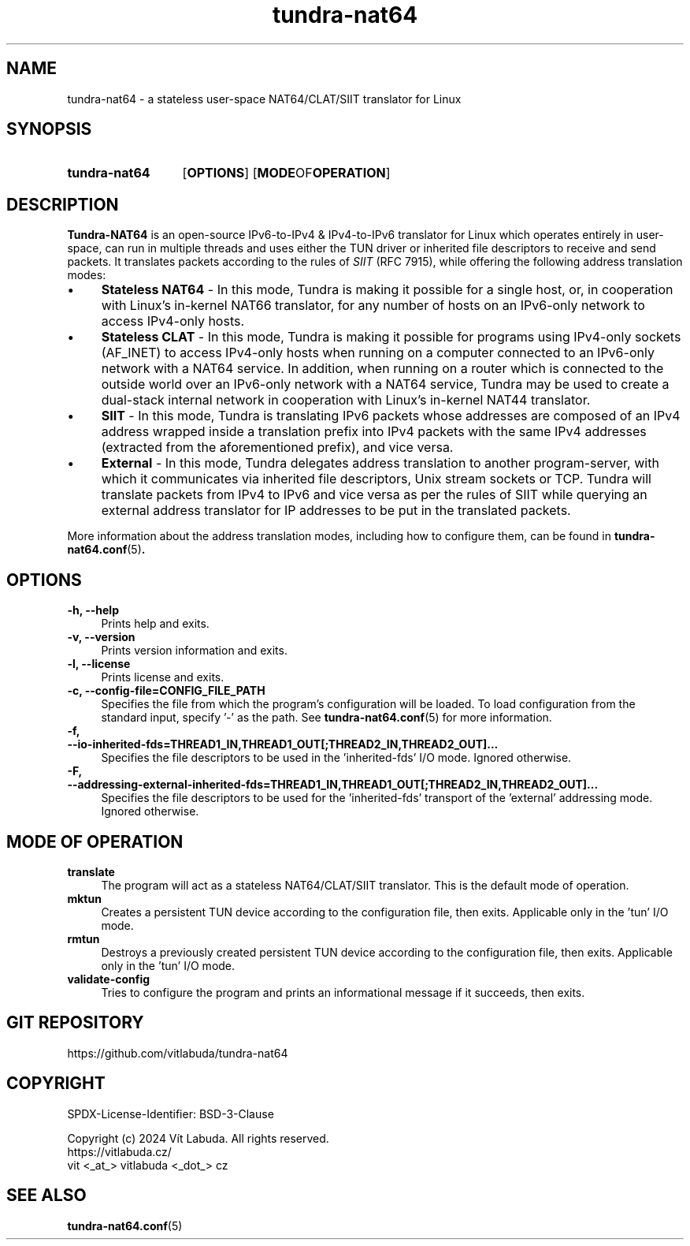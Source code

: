 .\" Copyright (c) 2024 Vít Labuda. All rights reserved.
.\"
.\" Redistribution and use in source and binary forms, with or without modification, are permitted provided that the
.\" following conditions are met:
.\"  1. Redistributions of source code must retain the above copyright notice, this list of conditions and the following
.\"     disclaimer.
.\"  2. Redistributions in binary form must reproduce the above copyright notice, this list of conditions and the
.\"     following disclaimer in the documentation and/or other materials provided with the distribution.
.\"  3. Neither the name of the copyright holder nor the names of its contributors may be used to endorse or promote
.\"     products derived from this software without specific prior written permission.
.\"
.\" THIS SOFTWARE IS PROVIDED BY THE COPYRIGHT HOLDERS AND CONTRIBUTORS "AS IS" AND ANY EXPRESS OR IMPLIED WARRANTIES,
.\" INCLUDING, BUT NOT LIMITED TO, THE IMPLIED WARRANTIES OF MERCHANTABILITY AND FITNESS FOR A PARTICULAR PURPOSE ARE
.\" DISCLAIMED. IN NO EVENT SHALL THE COPYRIGHT HOLDER OR CONTRIBUTORS BE LIABLE FOR ANY DIRECT, INDIRECT, INCIDENTAL,
.\" SPECIAL, EXEMPLARY, OR CONSEQUENTIAL DAMAGES (INCLUDING, BUT NOT LIMITED TO, PROCUREMENT OF SUBSTITUTE GOODS OR
.\" SERVICES; LOSS OF USE, DATA, OR PROFITS; OR BUSINESS INTERRUPTION) HOWEVER CAUSED AND ON ANY THEORY OF LIABILITY,
.\" WHETHER IN CONTRACT, STRICT LIABILITY, OR TORT (INCLUDING NEGLIGENCE OR OTHERWISE) ARISING IN ANY WAY OUT OF THE USE
.\" OF THIS SOFTWARE, EVEN IF ADVISED OF THE POSSIBILITY OF SUCH DAMAGE.

.TH tundra-nat64 8 2024-07-22 tundra-nat64

.SH NAME
tundra-nat64 \- a stateless user-space NAT64/CLAT/SIIT translator for Linux



.SH SYNOPSIS
.SY tundra-nat64
.OP OPTIONS
.OP "MODE OF OPERATION"
.YS



.SH DESCRIPTION
\fBTundra-NAT64\fP is an open-source IPv6-to-IPv4 & IPv4-to-IPv6 translator for Linux which operates entirely in
user-space, can run in multiple threads and uses either the TUN driver or inherited file descriptors to receive and
send packets. It translates packets according to the rules of \fISIIT\fP (RFC 7915), while offering the following
address translation modes:
.PP

.IP \[bu] 4
\fBStateless NAT64\fP - In this mode, Tundra is making it possible for a single host, or, in cooperation with Linux's
in-kernel NAT66 translator, for any number of hosts on an IPv6-only network to access IPv4-only hosts.

.IP \[bu]
\fBStateless CLAT\fP - In this mode, Tundra is making it possible for programs using IPv4-only sockets (AF_INET)
to access IPv4-only hosts when running on a computer connected to an IPv6-only network with a NAT64 service. In
addition, when running on a router which is connected to the outside world over an IPv6-only network with a NAT64
service, Tundra may be used to create a dual-stack internal network in cooperation with Linux's in-kernel NAT44
translator.

.IP \[bu]
\fBSIIT\fP - In this mode, Tundra is translating IPv6 packets whose addresses are composed of an IPv4 address wrapped
inside a translation prefix into IPv4 packets with the same IPv4 addresses (extracted from the aforementioned prefix),
and vice versa.

.IP \[bu]
\fBExternal\fP - In this mode, Tundra delegates address translation to another program-server, with which it
communicates via inherited file descriptors, Unix stream sockets or TCP. Tundra will translate packets from IPv4 to
IPv6 and vice versa as per the rules of SIIT while querying an external address translator for IP addresses to be put
in the translated packets.

.PP
More information about the address translation modes, including how to configure them, can be found in
.BR tundra-nat64.conf (5) .



.SH OPTIONS

.TP 4
.B "-h, --help"
Prints help and exits.

.TP
.B "-v, --version"
Prints version information and exits.

.TP
.B "-l, --license"
Prints license and exits.

.TP
.B "-c, --config-file=CONFIG_FILE_PATH"
Specifies the file from which the program's configuration will be loaded. To load configuration from the standard
input, specify '-' as the path. See
.BR tundra-nat64.conf (5)
for more information.

.TP
.B "-f, --io-inherited-fds=THREAD1_IN,THREAD1_OUT[;THREAD2_IN,THREAD2_OUT]..."
Specifies the file descriptors to be used in the 'inherited-fds' I/O mode. Ignored otherwise.

.TP
.B "-F, --addressing-external-inherited-fds=THREAD1_IN,THREAD1_OUT[;THREAD2_IN,THREAD2_OUT]..."
Specifies the file descriptors to be used for the 'inherited-fds' transport of the 'external' addressing mode. Ignored
otherwise.



.SH "MODE OF OPERATION"

.TP 4
.B translate
The program will act as a stateless NAT64/CLAT/SIIT translator.
This is the default mode of operation.

.TP
.B mktun
Creates a persistent TUN device according to the configuration file, then exits.
Applicable only in the 'tun' I/O mode.

.TP
.B rmtun
Destroys a previously created persistent TUN device according to the configuration file, then exits.
Applicable only in the 'tun' I/O mode.

.TP
.B "validate-config"
Tries to configure the program and prints an informational message if it succeeds, then exits.



.SH "GIT REPOSITORY"
https://github.com/vitlabuda/tundra-nat64



.SH COPYRIGHT
SPDX-License-Identifier: BSD-3-Clause
.PP
Copyright (c) 2024 Vít Labuda. All rights reserved.
.br
    https://vitlabuda.cz/
.br
    vit <_at_> vitlabuda <_dot_> cz



.SH "SEE ALSO"
.BR tundra-nat64.conf (5)
